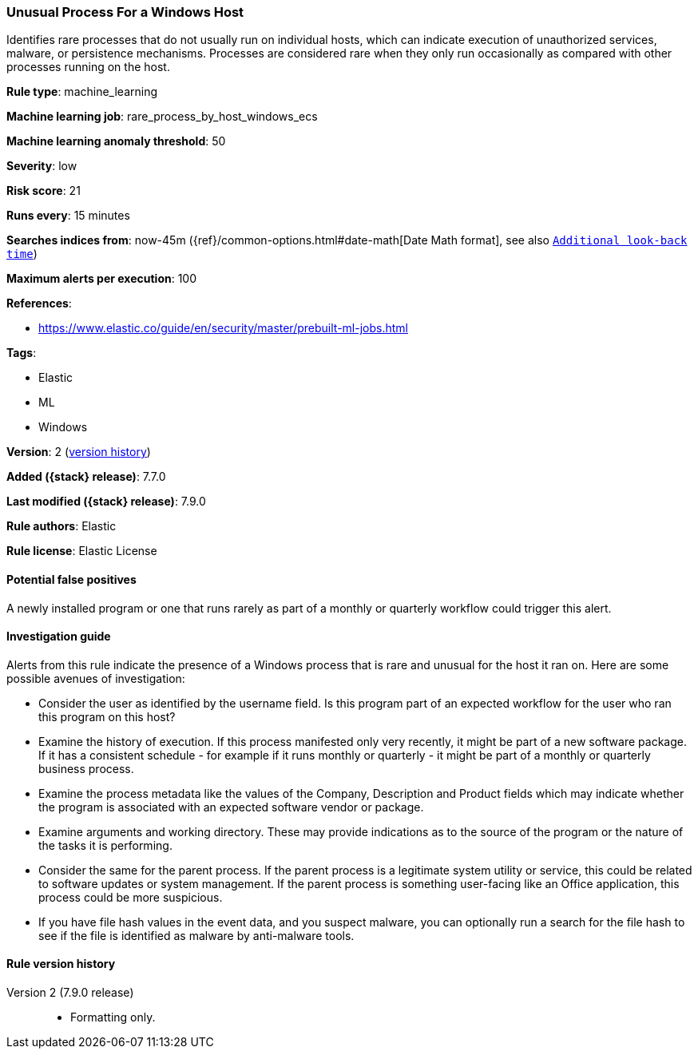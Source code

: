 [[unusual-process-for-a-windows-host]]
=== Unusual Process For a Windows Host

Identifies rare processes that do not usually run on individual hosts, which can
indicate execution of unauthorized services, malware, or persistence mechanisms.
Processes are considered rare when they only run occasionally as compared with
other processes running on the host.

*Rule type*: machine_learning

*Machine learning job*: rare_process_by_host_windows_ecs

*Machine learning anomaly threshold*: 50


*Severity*: low

*Risk score*: 21

*Runs every*: 15 minutes

*Searches indices from*: now-45m ({ref}/common-options.html#date-math[Date Math format], see also <<rule-schedule, `Additional look-back time`>>)

*Maximum alerts per execution*: 100

*References*:

* https://www.elastic.co/guide/en/security/master/prebuilt-ml-jobs.html

*Tags*:

* Elastic
* ML
* Windows

*Version*: 2 (<<unusual-process-for-a-windows-host-history, version history>>)

*Added ({stack} release)*: 7.7.0

*Last modified ({stack} release)*: 7.9.0

*Rule authors*: Elastic

*Rule license*: Elastic License

==== Potential false positives

A newly installed program or one that runs rarely as part of a monthly or quarterly workflow could trigger this alert.

==== Investigation guide

Alerts from this rule indicate the presence of a Windows process that is rare and unusual for the host it ran on. Here are some possible avenues of investigation:

* Consider the user as identified by the username field. Is this program part
of an expected workflow for the user who ran this program on this host?
* Examine the history of execution. If this process manifested only very
recently, it might be part of a new software package. If it has a consistent
schedule - for example if it runs monthly or quarterly - it might be part of a
monthly or quarterly business process.
* Examine the process metadata like the values of the Company, Description and
Product fields which may indicate whether the program is associated with an
expected software vendor or package.
* Examine arguments and working directory. These may provide indications as to
the source of the program or the nature of the tasks it is performing.
* Consider the same for the parent process. If the parent process is a
legitimate system utility or service, this could be related to software updates
or system management. If the parent process is something user-facing like an
Office application, this process could be more suspicious.
* If you have file hash values in the event data, and you suspect malware, you
can optionally run a search for the file hash to see if the file is identified
as malware by anti-malware tools.

[[unusual-process-for-a-windows-host-history]]
==== Rule version history

Version 2 (7.9.0 release)::
* Formatting only.
